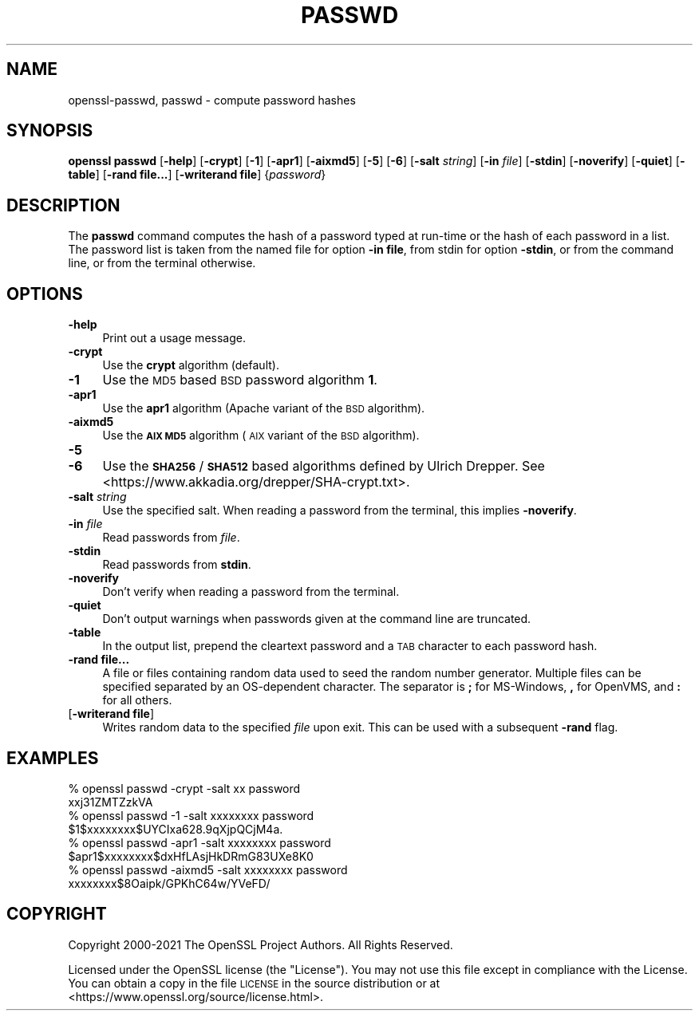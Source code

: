 .\" Automatically generated by Pod::Man 4.14 (Pod::Simple 3.43)
.\"
.\" Standard preamble:
.\" ========================================================================
.de Sp \" Vertical space (when we can't use .PP)
.if t .sp .5v
.if n .sp
..
.de Vb \" Begin verbatim text
.ft CW
.nf
.ne \\$1
..
.de Ve \" End verbatim text
.ft R
.fi
..
.\" Set up some character translations and predefined strings.  \*(-- will
.\" give an unbreakable dash, \*(PI will give pi, \*(L" will give a left
.\" double quote, and \*(R" will give a right double quote.  \*(C+ will
.\" give a nicer C++.  Capital omega is used to do unbreakable dashes and
.\" therefore won't be available.  \*(C` and \*(C' expand to `' in nroff,
.\" nothing in troff, for use with C<>.
.tr \(*W-
.ds C+ C\v'-.1v'\h'-1p'\s-2+\h'-1p'+\s0\v'.1v'\h'-1p'
.ie n \{\
.    ds -- \(*W-
.    ds PI pi
.    if (\n(.H=4u)&(1m=24u) .ds -- \(*W\h'-12u'\(*W\h'-12u'-\" diablo 10 pitch
.    if (\n(.H=4u)&(1m=20u) .ds -- \(*W\h'-12u'\(*W\h'-8u'-\"  diablo 12 pitch
.    ds L" ""
.    ds R" ""
.    ds C` ""
.    ds C' ""
'br\}
.el\{\
.    ds -- \|\(em\|
.    ds PI \(*p
.    ds L" ``
.    ds R" ''
.    ds C`
.    ds C'
'br\}
.\"
.\" Escape single quotes in literal strings from groff's Unicode transform.
.ie \n(.g .ds Aq \(aq
.el       .ds Aq '
.\"
.\" If the F register is >0, we'll generate index entries on stderr for
.\" titles (.TH), headers (.SH), subsections (.SS), items (.Ip), and index
.\" entries marked with X<> in POD.  Of course, you'll have to process the
.\" output yourself in some meaningful fashion.
.\"
.\" Avoid warning from groff about undefined register 'F'.
.de IX
..
.nr rF 0
.if \n(.g .if rF .nr rF 1
.if (\n(rF:(\n(.g==0)) \{\
.    if \nF \{\
.        de IX
.        tm Index:\\$1\t\\n%\t"\\$2"
..
.        if !\nF==2 \{\
.            nr % 0
.            nr F 2
.        \}
.    \}
.\}
.rr rF
.\"
.\" Accent mark definitions (@(#)ms.acc 1.5 88/02/08 SMI; from UCB 4.2).
.\" Fear.  Run.  Save yourself.  No user-serviceable parts.
.    \" fudge factors for nroff and troff
.if n \{\
.    ds #H 0
.    ds #V .8m
.    ds #F .3m
.    ds #[ \f1
.    ds #] \fP
.\}
.if t \{\
.    ds #H ((1u-(\\\\n(.fu%2u))*.13m)
.    ds #V .6m
.    ds #F 0
.    ds #[ \&
.    ds #] \&
.\}
.    \" simple accents for nroff and troff
.if n \{\
.    ds ' \&
.    ds ` \&
.    ds ^ \&
.    ds , \&
.    ds ~ ~
.    ds /
.\}
.if t \{\
.    ds ' \\k:\h'-(\\n(.wu*8/10-\*(#H)'\'\h"|\\n:u"
.    ds ` \\k:\h'-(\\n(.wu*8/10-\*(#H)'\`\h'|\\n:u'
.    ds ^ \\k:\h'-(\\n(.wu*10/11-\*(#H)'^\h'|\\n:u'
.    ds , \\k:\h'-(\\n(.wu*8/10)',\h'|\\n:u'
.    ds ~ \\k:\h'-(\\n(.wu-\*(#H-.1m)'~\h'|\\n:u'
.    ds / \\k:\h'-(\\n(.wu*8/10-\*(#H)'\z\(sl\h'|\\n:u'
.\}
.    \" troff and (daisy-wheel) nroff accents
.ds : \\k:\h'-(\\n(.wu*8/10-\*(#H+.1m+\*(#F)'\v'-\*(#V'\z.\h'.2m+\*(#F'.\h'|\\n:u'\v'\*(#V'
.ds 8 \h'\*(#H'\(*b\h'-\*(#H'
.ds o \\k:\h'-(\\n(.wu+\w'\(de'u-\*(#H)/2u'\v'-.3n'\*(#[\z\(de\v'.3n'\h'|\\n:u'\*(#]
.ds d- \h'\*(#H'\(pd\h'-\w'~'u'\v'-.25m'\f2\(hy\fP\v'.25m'\h'-\*(#H'
.ds D- D\\k:\h'-\w'D'u'\v'-.11m'\z\(hy\v'.11m'\h'|\\n:u'
.ds th \*(#[\v'.3m'\s+1I\s-1\v'-.3m'\h'-(\w'I'u*2/3)'\s-1o\s+1\*(#]
.ds Th \*(#[\s+2I\s-2\h'-\w'I'u*3/5'\v'-.3m'o\v'.3m'\*(#]
.ds ae a\h'-(\w'a'u*4/10)'e
.ds Ae A\h'-(\w'A'u*4/10)'E
.    \" corrections for vroff
.if v .ds ~ \\k:\h'-(\\n(.wu*9/10-\*(#H)'\s-2\u~\d\s+2\h'|\\n:u'
.if v .ds ^ \\k:\h'-(\\n(.wu*10/11-\*(#H)'\v'-.4m'^\v'.4m'\h'|\\n:u'
.    \" for low resolution devices (crt and lpr)
.if \n(.H>23 .if \n(.V>19 \
\{\
.    ds : e
.    ds 8 ss
.    ds o a
.    ds d- d\h'-1'\(ga
.    ds D- D\h'-1'\(hy
.    ds th \o'bp'
.    ds Th \o'LP'
.    ds ae ae
.    ds Ae AE
.\}
.rm #[ #] #H #V #F C
.\" ========================================================================
.\"
.IX Title "PASSWD 1"
.TH PASSWD 1 "2023-06-21" "1.1.1u" "OpenSSL"
.\" For nroff, turn off justification.  Always turn off hyphenation; it makes
.\" way too many mistakes in technical documents.
.if n .ad l
.nh
.SH "NAME"
openssl\-passwd, passwd \- compute password hashes
.SH "SYNOPSIS"
.IX Header "SYNOPSIS"
\&\fBopenssl passwd\fR
[\fB\-help\fR]
[\fB\-crypt\fR]
[\fB\-1\fR]
[\fB\-apr1\fR]
[\fB\-aixmd5\fR]
[\fB\-5\fR]
[\fB\-6\fR]
[\fB\-salt\fR \fIstring\fR]
[\fB\-in\fR \fIfile\fR]
[\fB\-stdin\fR]
[\fB\-noverify\fR]
[\fB\-quiet\fR]
[\fB\-table\fR]
[\fB\-rand file...\fR]
[\fB\-writerand file\fR]
{\fIpassword\fR}
.SH "DESCRIPTION"
.IX Header "DESCRIPTION"
The \fBpasswd\fR command computes the hash of a password typed at
run-time or the hash of each password in a list.  The password list is
taken from the named file for option \fB\-in file\fR, from stdin for
option \fB\-stdin\fR, or from the command line, or from the terminal otherwise.
.SH "OPTIONS"
.IX Header "OPTIONS"
.IP "\fB\-help\fR" 4
.IX Item "-help"
Print out a usage message.
.IP "\fB\-crypt\fR" 4
.IX Item "-crypt"
Use the \fBcrypt\fR algorithm (default).
.IP "\fB\-1\fR" 4
.IX Item "-1"
Use the \s-1MD5\s0 based \s-1BSD\s0 password algorithm \fB1\fR.
.IP "\fB\-apr1\fR" 4
.IX Item "-apr1"
Use the \fBapr1\fR algorithm (Apache variant of the \s-1BSD\s0 algorithm).
.IP "\fB\-aixmd5\fR" 4
.IX Item "-aixmd5"
Use the \fB\s-1AIX MD5\s0\fR algorithm (\s-1AIX\s0 variant of the \s-1BSD\s0 algorithm).
.IP "\fB\-5\fR" 4
.IX Item "-5"
.PD 0
.IP "\fB\-6\fR" 4
.IX Item "-6"
.PD
Use the \fB\s-1SHA256\s0\fR / \fB\s-1SHA512\s0\fR based algorithms defined by Ulrich Drepper.
See <https://www.akkadia.org/drepper/SHA\-crypt.txt>.
.IP "\fB\-salt\fR \fIstring\fR" 4
.IX Item "-salt string"
Use the specified salt.
When reading a password from the terminal, this implies \fB\-noverify\fR.
.IP "\fB\-in\fR \fIfile\fR" 4
.IX Item "-in file"
Read passwords from \fIfile\fR.
.IP "\fB\-stdin\fR" 4
.IX Item "-stdin"
Read passwords from \fBstdin\fR.
.IP "\fB\-noverify\fR" 4
.IX Item "-noverify"
Don't verify when reading a password from the terminal.
.IP "\fB\-quiet\fR" 4
.IX Item "-quiet"
Don't output warnings when passwords given at the command line are truncated.
.IP "\fB\-table\fR" 4
.IX Item "-table"
In the output list, prepend the cleartext password and a \s-1TAB\s0 character
to each password hash.
.IP "\fB\-rand file...\fR" 4
.IX Item "-rand file..."
A file or files containing random data used to seed the random number
generator.
Multiple files can be specified separated by an OS-dependent character.
The separator is \fB;\fR for MS-Windows, \fB,\fR for OpenVMS, and \fB:\fR for
all others.
.IP "[\fB\-writerand file\fR]" 4
.IX Item "[-writerand file]"
Writes random data to the specified \fIfile\fR upon exit.
This can be used with a subsequent \fB\-rand\fR flag.
.SH "EXAMPLES"
.IX Header "EXAMPLES"
.Vb 2
\&  % openssl passwd \-crypt \-salt xx password
\&  xxj31ZMTZzkVA
\&
\&  % openssl passwd \-1 \-salt xxxxxxxx password
\&  $1$xxxxxxxx$UYCIxa628.9qXjpQCjM4a.
\&
\&  % openssl passwd \-apr1 \-salt xxxxxxxx password
\&  $apr1$xxxxxxxx$dxHfLAsjHkDRmG83UXe8K0
\&
\&  % openssl passwd \-aixmd5 \-salt xxxxxxxx password
\&  xxxxxxxx$8Oaipk/GPKhC64w/YVeFD/
.Ve
.SH "COPYRIGHT"
.IX Header "COPYRIGHT"
Copyright 2000\-2021 The OpenSSL Project Authors. All Rights Reserved.
.PP
Licensed under the OpenSSL license (the \*(L"License\*(R").  You may not use
this file except in compliance with the License.  You can obtain a copy
in the file \s-1LICENSE\s0 in the source distribution or at
<https://www.openssl.org/source/license.html>.
